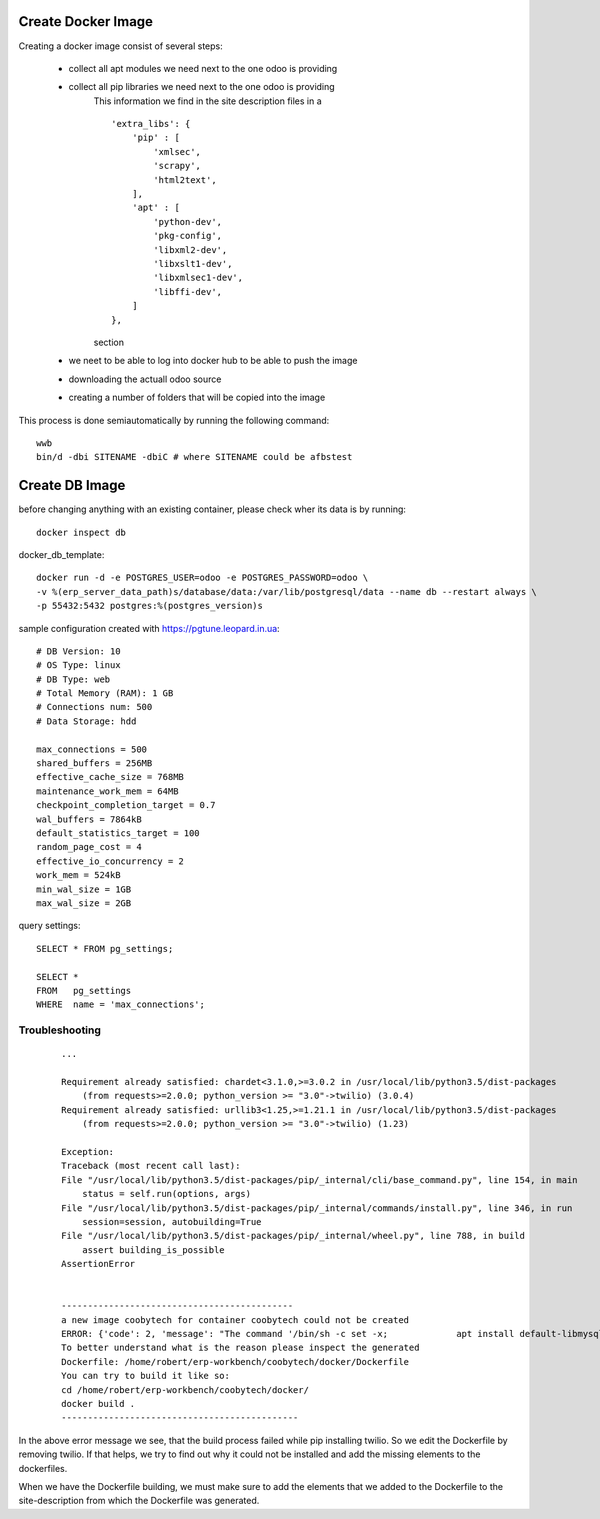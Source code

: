 Create Docker Image
-------------------

Creating a docker image consist of several steps:

    - collect all apt modules we need next to the one odoo is providing
    - collect all pip libraries we need next to the one odoo is providing
        This information we find in the site description files in a ::
        
            'extra_libs': {
                'pip' : [
                    'xmlsec',
                    'scrapy',
                    'html2text',
                ],
                'apt' : [
                    'python-dev',
                    'pkg-config',
                    'libxml2-dev',
                    'libxslt1-dev',
                    'libxmlsec1-dev',
                    'libffi-dev',
                ]
            },

        section
    - we neet to be able to log into docker hub to be able to push the image
    - downloading the actuall odoo source
    - creating a number of folders that will be copied into the image

This process is done semiautomatically by running the following command::

    wwb
    bin/d -dbi SITENAME -dbiC # where SITENAME could be afbstest


Create DB Image
---------------
before changing anything with an existing container, please check wher its data is by running::

    docker inspect db


docker_db_template::

    docker run -d -e POSTGRES_USER=odoo -e POSTGRES_PASSWORD=odoo \
    -v %(erp_server_data_path)s/database/data:/var/lib/postgresql/data --name db --restart always \
    -p 55432:5432 postgres:%(postgres_version)s



sample configuration created with https://pgtune.leopard.in.ua::

    # DB Version: 10
    # OS Type: linux
    # DB Type: web
    # Total Memory (RAM): 1 GB
    # Connections num: 500
    # Data Storage: hdd

    max_connections = 500
    shared_buffers = 256MB
    effective_cache_size = 768MB
    maintenance_work_mem = 64MB
    checkpoint_completion_target = 0.7
    wal_buffers = 7864kB
    default_statistics_target = 100
    random_page_cost = 4
    effective_io_concurrency = 2
    work_mem = 524kB
    min_wal_size = 1GB
    max_wal_size = 2GB


query settings::

    SELECT * FROM pg_settings;

    SELECT *
    FROM   pg_settings
    WHERE  name = 'max_connections';

Troubleshooting
***************
    ::

        ...

        Requirement already satisfied: chardet<3.1.0,>=3.0.2 in /usr/local/lib/python3.5/dist-packages 
            (from requests>=2.0.0; python_version >= "3.0"->twilio) (3.0.4)
        Requirement already satisfied: urllib3<1.25,>=1.21.1 in /usr/local/lib/python3.5/dist-packages 
            (from requests>=2.0.0; python_version >= "3.0"->twilio) (1.23)

        Exception:
        Traceback (most recent call last):
        File "/usr/local/lib/python3.5/dist-packages/pip/_internal/cli/base_command.py", line 154, in main
            status = self.run(options, args)
        File "/usr/local/lib/python3.5/dist-packages/pip/_internal/commands/install.py", line 346, in run
            session=session, autobuilding=True
        File "/usr/local/lib/python3.5/dist-packages/pip/_internal/wheel.py", line 788, in build
            assert building_is_possible
        AssertionError


        --------------------------------------------
        a new image coobytech for container coobytech could not be created
        ERROR: {'code': 2, 'message': "The command '/bin/sh -c set -x;             apt install default-libmysqlclient-dev         libffi-dev         libxslt1-dev         zlib1g-dev         libssl-dev         build-essential         libxml2-dev         python3-dev         python-dev ;    pip install xlrd email_validator mysql-connector sqlalchemy twilio phonenumbers validate_email' returned a non-zero code: 2"}
        To better understand what is the reason please inspect the generated
        Dockerfile: /home/robert/erp-workbench/coobytech/docker/Dockerfile
        You can try to build it like so:
        cd /home/robert/erp-workbench/coobytech/docker/
        docker build .
        ---------------------------------------------

In the above error message we see, that the build process failed while pip installing twilio.
So we edit the Dockerfile by removing twilio. If that helps, we try to find out why it could not be installed
and add the missing elements to the dockerfiles.

When we have the Dockerfile building, we must make sure to add the elements that we added to the Dockerfile to the
site-description from which the Dockerfile was generated. 